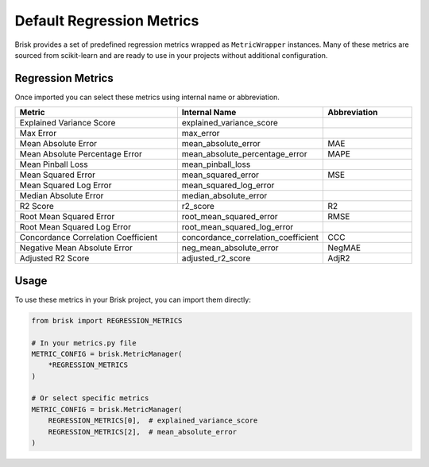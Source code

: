 .. _default_regression_metrics:

Default Regression Metrics
===========================

Brisk provides a set of predefined regression metrics wrapped as ``MetricWrapper`` instances. 
Many of these metrics are sourced from scikit-learn and are ready to use in your projects without 
additional configuration.

Regression Metrics
------------------

Once imported you can select these metrics using internal name or abbreviation.

.. list-table::
   :header-rows: 1
   :widths: 50 25 25

   * - Metric
     - Internal Name
     - Abbreviation
   * - Explained Variance Score
     - explained_variance_score
     - 
   * - Max Error
     - max_error
     - 
   * - Mean Absolute Error
     - mean_absolute_error
     - MAE
   * - Mean Absolute Percentage Error
     - mean_absolute_percentage_error
     - MAPE
   * - Mean Pinball Loss
     - mean_pinball_loss
     - 
   * - Mean Squared Error
     - mean_squared_error
     - MSE
   * - Mean Squared Log Error
     - mean_squared_log_error
     - 
   * - Median Absolute Error
     - median_absolute_error
     - 
   * - R2 Score
     - r2_score
     - R2
   * - Root Mean Squared Error
     - root_mean_squared_error
     - RMSE
   * - Root Mean Squared Log Error
     - root_mean_squared_log_error
     - 
   * - Concordance Correlation Coefficient
     - concordance_correlation_coefficient
     - CCC
   * - Negative Mean Absolute Error
     - neg_mean_absolute_error
     - NegMAE
   * - Adjusted R2 Score
     - adjusted_r2_score
     - AdjR2

Usage
-----

To use these metrics in your Brisk project, you can import them directly:

.. code-block:: python

   from brisk import REGRESSION_METRICS
   
   # In your metrics.py file
   METRIC_CONFIG = brisk.MetricManager(
       *REGRESSION_METRICS
   )
   
   # Or select specific metrics
   METRIC_CONFIG = brisk.MetricManager(
       REGRESSION_METRICS[0],  # explained_variance_score
       REGRESSION_METRICS[2],  # mean_absolute_error
   )
